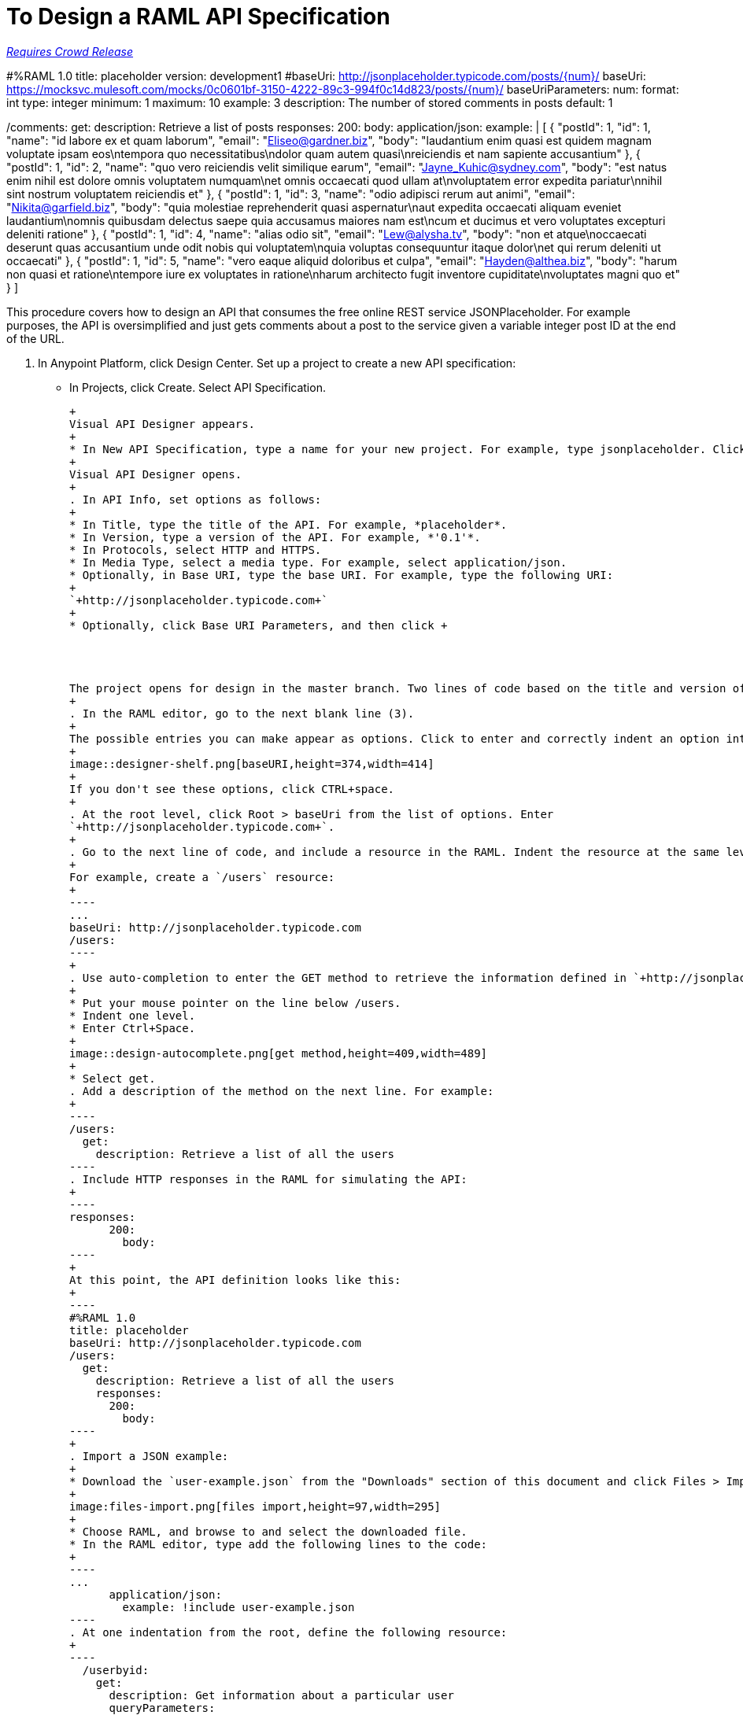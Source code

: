 = To Design a RAML API Specification

link:/getting-started/api-lifecycle-overview#which-version[_Requires Crowd Release_]

#%RAML 1.0
title: placeholder
version: development1
#baseUri: http://jsonplaceholder.typicode.com/posts/{num}/
baseUri: https://mocksvc.mulesoft.com/mocks/0c0601bf-3150-4222-89c3-994f0c14d823/posts/{num}/
baseUriParameters:
  num: 
    format: int
    type: integer
    minimum: 1
    maximum: 10
    example: 3
    description: The number of stored comments in posts
    default: 1
    
/comments:
  get:
    description: Retrieve a list of posts
    responses:
      200:
        body:
          application/json:
            example: | 
                  [
                    {
                      "postId": 1,
                      "id": 1,
                      "name": "id labore ex et quam laborum",
                      "email": "Eliseo@gardner.biz",
                      "body": "laudantium enim quasi est quidem magnam voluptate ipsam eos\ntempora quo necessitatibus\ndolor quam autem quasi\nreiciendis et nam sapiente accusantium"
                    },
                    {
                      "postId": 1,
                      "id": 2,
                      "name": "quo vero reiciendis velit similique earum",
                      "email": "Jayne_Kuhic@sydney.com",
                      "body": "est natus enim nihil est dolore omnis voluptatem numquam\net omnis occaecati quod ullam at\nvoluptatem error expedita pariatur\nnihil sint nostrum voluptatem reiciendis et"
                    },
                    {
                      "postId": 1,
                      "id": 3,
                      "name": "odio adipisci rerum aut animi",
                      "email": "Nikita@garfield.biz",
                      "body": "quia molestiae reprehenderit quasi aspernatur\naut expedita occaecati aliquam eveniet laudantium\nomnis quibusdam delectus saepe quia accusamus maiores nam est\ncum et ducimus et vero voluptates excepturi deleniti ratione"
                    },
                    {
                      "postId": 1,
                      "id": 4,
                      "name": "alias odio sit",
                      "email": "Lew@alysha.tv",
                      "body": "non et atque\noccaecati deserunt quas accusantium unde odit nobis qui voluptatem\nquia voluptas consequuntur itaque dolor\net qui rerum deleniti ut occaecati"
                    },
                    {
                      "postId": 1,
                      "id": 5,
                      "name": "vero eaque aliquid doloribus et culpa",
                      "email": "Hayden@althea.biz",
                      "body": "harum non quasi et ratione\ntempore iure ex voluptates in ratione\nharum architecto fugit inventore cupiditate\nvoluptates magni quo et"
                    }
                  ]


This procedure covers how to design an API that consumes the free online REST service JSONPlaceholder. For example purposes, the API is oversimplified and just gets comments about a post to the service given a variable integer post ID at the end of the URL.

. In Anypoint Platform, click Design Center. Set up a project to create a new API specification:
+
* In Projects, click Create. Select API Specification.
+
-----------------------------
+
Visual API Designer appears.
+
* In New API Specification, type a name for your new project. For example, type jsonplaceholder. Click Create.
+
Visual API Designer opens.
+
. In API Info, set options as follows:
+
* In Title, type the title of the API. For example, *placeholder*.
* In Version, type a version of the API. For example, *'0.1'*.
* In Protocols, select HTTP and HTTPS.
* In Media Type, select a media type. For example, select application/json.
* Optionally, in Base URI, type the base URI. For example, type the following URI:
+
`+http://jsonplaceholder.typicode.com+`
+
* Optionally, click Base URI Parameters, and then click +




The project opens for design in the master branch. Two lines of code based on the title and version of the API appear in the RAML editor.
+
. In the RAML editor, go to the next blank line (3).
+
The possible entries you can make appear as options. Click to enter and correctly indent an option into the code.
+
image::designer-shelf.png[baseURI,height=374,width=414]
+
If you don't see these options, click CTRL+space.
+
. At the root level, click Root > baseUri from the list of options. Enter 
`+http://jsonplaceholder.typicode.com+`.
+
. Go to the next line of code, and include a resource in the RAML. Indent the resource at the same level as the `baseUri`.
+
For example, create a `/users` resource:
+
----
...
baseUri: http://jsonplaceholder.typicode.com
/users:
----
+
. Use auto-completion to enter the GET method to retrieve the information defined in `+http://jsonplaceholder.typicode.com+`. 
+
* Put your mouse pointer on the line below /users.
* Indent one level.
* Enter Ctrl+Space.
+
image::design-autocomplete.png[get method,height=409,width=489]
+
* Select get.
. Add a description of the method on the next line. For example:
+
----
/users:
  get:
    description: Retrieve a list of all the users
----
. Include HTTP responses in the RAML for simulating the API:
+
----
responses:
      200:
        body:
----
+
At this point, the API definition looks like this:
+
----
#%RAML 1.0
title: placeholder
baseUri: http://jsonplaceholder.typicode.com
/users:
  get:
    description: Retrieve a list of all the users
    responses:
      200:
        body:
----
+
. Import a JSON example:
+
* Download the `user-example.json` from the "Downloads" section of this document and click Files > Import.
+
image:files-import.png[files import,height=97,width=295]
+
* Choose RAML, and browse to and select the downloaded file. 
* In the RAML editor, type add the following lines to the code:
+
----
...
      application/json:
        example: !include user-example.json
----
. At one indentation from the root, define the following resource:
+
----
  /userbyid:
    get:
      description: Get information about a particular user
      queryParameters:
        id:
          description: Specify the id of the user you want to retrieve
          type:        integer
          required:    false
          example: 3
      responses:
        200:
          body:     
            application/json:
----
+
. Download the RAML code for this task, and add the example for the `/userbyid` resource.

== Downloads

* link:_attachments/placeholder.raml[RAML code for this task]
* link:_attachments/user-example.json[Include file user-example.json]

== See Also

* link:/design-center/v/1.0/simulate-api-task[To Simulate Calling a RAML API]

